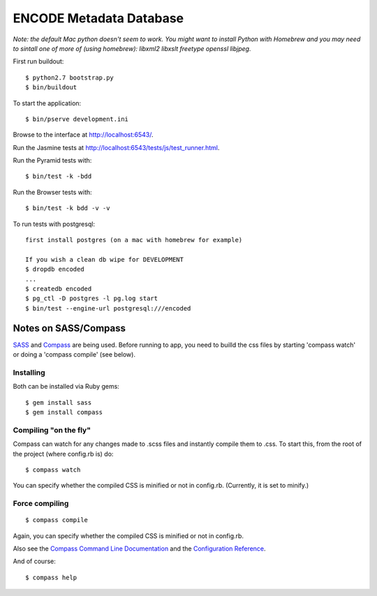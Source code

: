 ========================
ENCODE Metadata Database
========================

|Build status|_

.. |Build status| image:: https://travis-ci.org/ENCODE-DCC/encoded.png?branch=master
.. _Build status: https://travis-ci.org/ENCODE-DCC/encoded


*Note: the default Mac python doesn't seem to work. You might want to install Python with Homebrew and you may need to sintall one of more of (using homebrew): libxml2 libxslt freetype openssl libjpeg.*

First run buildout::

    $ python2.7 bootstrap.py
    $ bin/buildout

To start the application::

    $ bin/pserve development.ini

Browse to the interface at http://localhost:6543/.

Run the Jasmine tests at http://localhost:6543/tests/js/test_runner.html.

Run the Pyramid tests with::

    $ bin/test -k -bdd

Run the Browser tests with::

    $ bin/test -k bdd -v -v

To run tests with postgresql::

    first install postgres (on a mac with homebrew for example)

    If you wish a clean db wipe for DEVELOPMENT
    $ dropdb encoded
    ...
    $ createdb encoded
    $ pg_ctl -D postgres -l pg.log start
    $ bin/test --engine-url postgresql:///encoded


Notes on SASS/Compass
=====================

`SASS <http://sass-lang.com/>`_ and `Compass <http://compass-style.org/>`_ are being used. Before running to app, you need to builld the css files by starting 'compass watch' or doing a 'compass compile' (see below).

Installing
----------

Both can be installed via Ruby gems::

    $ gem install sass
    $ gem install compass

Compiling "on the fly"
----------------------

Compass can watch for any changes made to .scss files and instantly compile them to .css. To start this, from the root of the project (where config.rb is) do::

    $ compass watch

You can specify whether the compiled CSS is minified or not in config.rb. (Currently, it is set to minify.)

Force compiling
---------------

::

    $ compass compile

Again, you can specify whether the compiled CSS is minified or not in config.rb.

Also see the `Compass Command Line Documentation <http://compass-style.org/help/tutorials/command-line/>`_ and the `Configuration Reference <http://compass-style.org/help/tutorials/configuration-reference/>`_.

And of course::

    $ compass help

